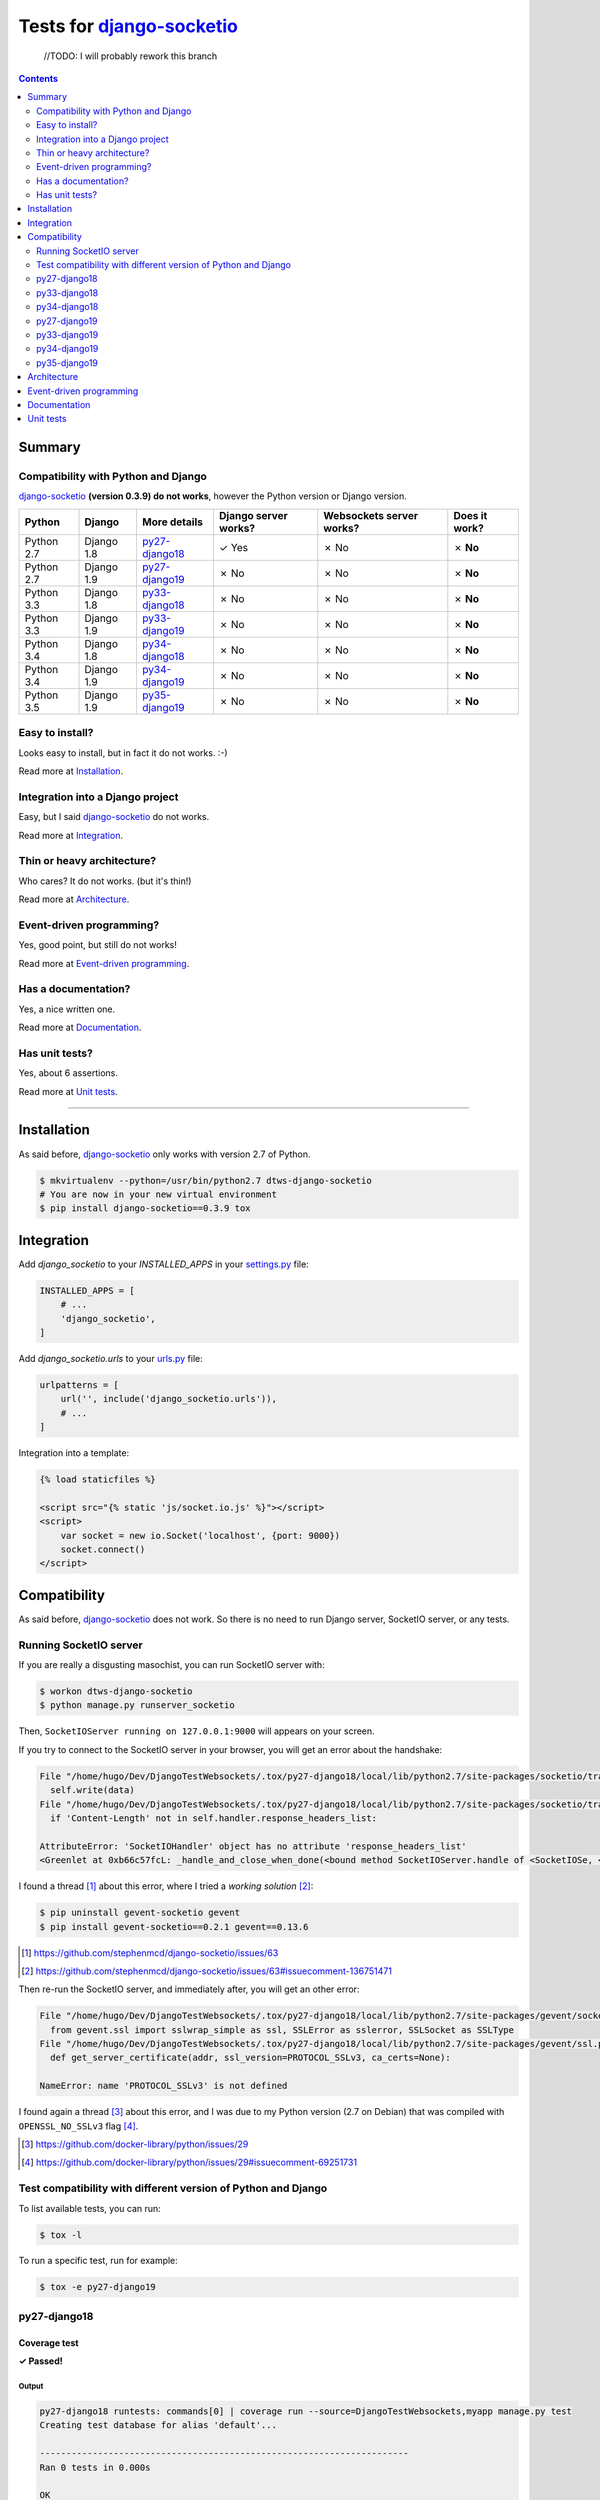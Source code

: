 
.. _django-socketio: https://github.com/stephenmcd/django-socketio
.. _gevent-socketio: https://github.com/abourget/gevent-socketio
.. _tox.ini: tox.ini
.. _settings.py: DjangoTestWebsockets/settings.py
.. _urls.py: DjangoTestWebsockets/urls.py
.. _index.html: myapp/templates/myapp/index.html

Tests for django-socketio_
==========================

    //TODO: I will probably rework this branch

.. contents::
    :depth: 2
    :backlinks: none


Summary
-------
Compatibility with Python and Django
````````````````````````````````````
django-socketio_ **(version 0.3.9) do not works**, however the Python version or Django version.

============  ==========  ================  ====================  ========================  =============
Python        Django      More details      Django server works?  Websockets server works?  Does it work?
============  ==========  ================  ====================  ========================  =============
Python 2.7    Django 1.8  `py27-django18`_  ✓ Yes                 ✗ No                      ✗ **No**
Python 2.7    Django 1.9  `py27-django19`_  ✗ No                  ✗ No                      ✗ **No**
Python 3.3    Django 1.8  `py33-django18`_  ✗ No                  ✗ No                      ✗ **No**
Python 3.3    Django 1.9  `py33-django19`_  ✗ No                  ✗ No                      ✗ **No**
Python 3.4    Django 1.8  `py34-django18`_  ✗ No                  ✗ No                      ✗ **No**
Python 3.4    Django 1.9  `py34-django19`_  ✗ No                  ✗ No                      ✗ **No**
Python 3.5    Django 1.9  `py35-django19`_  ✗ No                  ✗ No                      ✗ **No**
============  ==========  ================  ====================  ========================  =============

Easy to install?
````````````````
Looks easy to install, but in fact it do not works. :-)

Read more at `Installation`_.

Integration into a Django project
`````````````````````````````````
Easy, but I said django-socketio_ do not works.

Read more at `Integration`_.


Thin or heavy architecture?
```````````````````````````
Who cares? It do not works. (but it's thin!)

Read more at `Architecture`_.

Event-driven programming?
`````````````````````````
Yes, good point, but still do not works!

Read more at `Event-driven programming`_.

Has a documentation?
````````````````````
Yes, a nice written one.

Read more at `Documentation`_.

Has unit tests?
```````````````
Yes, about 6 assertions.

Read more at `Unit tests`_.

----------------------------------------------------------------------------------------------------------------------

Installation
------------
As said before, django-socketio_ only works with version 2.7 of Python.

.. code-block:: bash

    $ mkvirtualenv --python=/usr/bin/python2.7 dtws-django-socketio
    # You are now in your new virtual environment
    $ pip install django-socketio==0.3.9 tox


Integration
-----------
Add `django_socketio` to your `INSTALLED_APPS` in your settings.py_ file:

.. code-block:: python

    INSTALLED_APPS = [
        # ...
        'django_socketio',
    ]

Add `django_socketio.urls` to your urls.py_ file:

.. code-block:: python

    urlpatterns = [
        url('', include('django_socketio.urls')),
        # ...
    ]

Integration into a template:

.. code-block:: html+django

    {% load staticfiles %}

    <script src="{% static 'js/socket.io.js' %}"></script>
    <script>
        var socket = new io.Socket('localhost', {port: 9000})
        socket.connect()
    </script>

Compatibility
-------------
As said before, django-socketio_ does not work. So there is no need to run Django server, SocketIO server, or any tests.

Running SocketIO server
```````````````````````
If you are really a disgusting masochist, you can run SocketIO server with:

.. code-block:: bash

    $ workon dtws-django-socketio
    $ python manage.py runserver_socketio

Then, ``SocketIOServer running on 127.0.0.1:9000`` will appears on your screen.

If you try to connect to the SocketIO server in your browser, you will get an error about the handshake:

.. code-block::

    File "/home/hugo/Dev/DjangoTestWebsockets/.tox/py27-django18/local/lib/python2.7/site-packages/socketio/transports.py", line 19, in write_packed
      self.write(data)
    File "/home/hugo/Dev/DjangoTestWebsockets/.tox/py27-django18/local/lib/python2.7/site-packages/socketio/transports.py", line 22, in write
      if 'Content-Length' not in self.handler.response_headers_list:

    AttributeError: 'SocketIOHandler' object has no attribute 'response_headers_list'
    <Greenlet at 0xb66c57fcL: _handle_and_close_when_done(<bound method SocketIOServer.handle of <SocketIOSe, <bound method SocketIOServer.do_close of <SocketIO, (<socket at 0xb54de7acL fileno=[Errno 9] Bad file )> failed with AttributeError

I found a thread [#]_ about this error, where I tried a *working solution* [#]_:

.. code-block:: bash

    $ pip uninstall gevent-socketio gevent
    $ pip install gevent-socketio==0.2.1 gevent==0.13.6

.. [#] https://github.com/stephenmcd/django-socketio/issues/63
.. [#] https://github.com/stephenmcd/django-socketio/issues/63#issuecomment-136751471

Then re-run the SocketIO server, and immediately after, you will get an other error:

.. code-block::

    File "/home/hugo/Dev/DjangoTestWebsockets/.tox/py27-django18/local/lib/python2.7/site-packages/gevent/socket.py", line 784, in <module>
      from gevent.ssl import sslwrap_simple as ssl, SSLError as sslerror, SSLSocket as SSLType
    File "/home/hugo/Dev/DjangoTestWebsockets/.tox/py27-django18/local/lib/python2.7/site-packages/gevent/ssl.py", line 422, in <module>
      def get_server_certificate(addr, ssl_version=PROTOCOL_SSLv3, ca_certs=None):

    NameError: name 'PROTOCOL_SSLv3' is not defined

I found again a thread [#]_ about this error, and I was due to my Python version (2.7 on Debian) that was compiled with
``OPENSSL_NO_SSLv3`` flag [#]_.

.. [#] https://github.com/docker-library/python/issues/29
.. [#] https://github.com/docker-library/python/issues/29#issuecomment-69251731

Test compatibility with different version of Python and Django
``````````````````````````````````````````````````````````````
To list available tests, you can run:

.. code-block:: bash

    $ tox -l

To run a specific test, run for example:

.. code-block:: bash

    $ tox -e py27-django19

py27-django18
`````````````
Coverage test
'''''''''''''
**✓ Passed!**

Output
......
.. code-block::

    py27-django18 runtests: commands[0] | coverage run --source=DjangoTestWebsockets,myapp manage.py test
    Creating test database for alias 'default'...

    ----------------------------------------------------------------------
    Ran 0 tests in 0.000s

    OK
    Destroying test database for alias 'default'...

Runserver test
''''''''''''''
**✓ Passed!**

Output
......
.. code-block::

    py27-django18 runtests: commands[1] | python manage.py runserver
    Performing system checks...

    System check identified no issues (0 silenced).
    April 19, 2016 - 14:06:58
    Django version 1.8.12, using settings 'DjangoTestWebsockets.settings'
    Starting development server at http://127.0.0.1:8000/
    Quit the server with CONTROL-C.

py33-django18
`````````````
**✗ Failed.**

For as long as ``Python 2.7`` and ``Python 3.x`` are incompatible, django-socketio_ will not be able to works with
``Python 3.x``.
Thus, a ``SyntaxError`` exception is raised and its cancel Tox tests.

Installation output
'''''''''''''''''''
.. code-block::

    Collecting django-socketio
      Using cached django-socketio-0.3.9.tar.gz
        Complete output from command python setup.py egg_info:
        Traceback (most recent call last):
          File "<string>", line 1, in <module>
          File "/tmp/pip-build-i2wuah/django-socketio/setup.py", line 7, in <module>
            version = __import__("django_socketio").__version__,
          File "/tmp/pip-build-i2wuah/django-socketio/django_socketio/__init__.py", line 2, in <module>
            from django_socketio.utils import NoSocket, send, broadcast, broadcast_channel
          File "/tmp/pip-build-i2wuah/django-socketio/django_socketio/utils.py", line 44
            except IndexError, KeyError:
                             ^
        SyntaxError: invalid syntax

py34-django18
`````````````
**✗ Failed.**

Read py33-django18_.

py27-django19
`````````````
Coverage test
'''''''''''''
**✓ Passed!**

Only works because tests are empty, but it will probably fails when tests will be written.

Output
......
.. code-block::

    py27-django19 runtests: commands[0] | coverage run --source=DjangoTestWebsockets,myapp manage.py test
    Creating test database for alias 'default'...

    ----------------------------------------------------------------------
    Ran 0 tests in 0.000s

    OK
    Destroying test database for alias 'default'...


Runserver test
''''''''''''''
Failed, because ``django.utils.importlib`` was marked as deprecated in ``Django 1.7b1`` [#]_, then it was removed in
``Django 1.9`` [#]_.

.. [#] https://github.com/django/django/commit/210d0489c5daad56b806f8165f9fe09fb3c2a019#diff-9046c2a231d3133a3dd89934a3b8b17eL7
.. [#] https://docs.djangoproject.com/en/1.8/internals/deprecation/#deprecation-removed-in-1-9

Output
......
.. code-block::

    py27-django19 runtests: commands[1] | python manage.py runserver
    Performing system checks...

    Unhandled exception in thread started by <function wrapper at 0xb675c25c>
    Traceback (most recent call last):
      [...]
      File "/home/hugo/Dev/DjangoTestWebsockets/DjangoTestWebsockets/urls.py", line 20, in <module>
        url('', include('django_socketio.urls')),
      File "/home/hugo/Dev/DjangoTestWebsockets/.tox/py27-django19/local/lib/python2.7/site-packages/django/conf/urls/__init__.py", line 52, in include
        urlconf_module = import_module(urlconf_module)
      File "/usr/lib/python2.7/importlib/__init__.py", line 37, in import_module
        __import__(name)
      File "/home/hugo/Dev/DjangoTestWebsockets/.tox/py27-django19/local/lib/python2.7/site-packages/django_socketio/urls.py", line 4, in <module>
        from django.utils.importlib import import_module
    ImportError: No module named importlib

py33-django19
`````````````
**✗ Failed.**

Read py33-django18_.

py34-django19
`````````````
**✗ Failed.**

Read py33-django18_.


py35-django19
`````````````
**✗ Failed.**

Read py33-django18_.

Architecture
------------
Thin architecture, django-socketio_ only uses gevent-socketio_ to work.


Event-driven programming
------------------------
Yes, django-socketio_ try to use a SocketIO approach to handle websockets events.

Here a really small example for a webchat:

.. code-block:: python

    import django_socket import events

    @events.on_connect
    def connect(request, socket, context):
        print("We got a new user on the chat")
        # ...

    @events.on_finish
    def finish(request, socket, context):
        print("An user just leave the chat")
        # ...


You can see more on the `official demo <https://github.com/stephenmcd/django-socketio/blob/master/django_socketio/example_project/chat/events.py>`_.

Documentation
-------------
Yes, the documentation is written into the `README file <https://github.com/stephenmcd/django-socketio#readme>`_
of django-socketio_ repo.

Unit tests
----------
Yes, django-socketio_ has some tests. You can see these in `this file <https://github.com/stephenmcd/django-socketio/blob/master/django_socketio/tests.py>`_.
